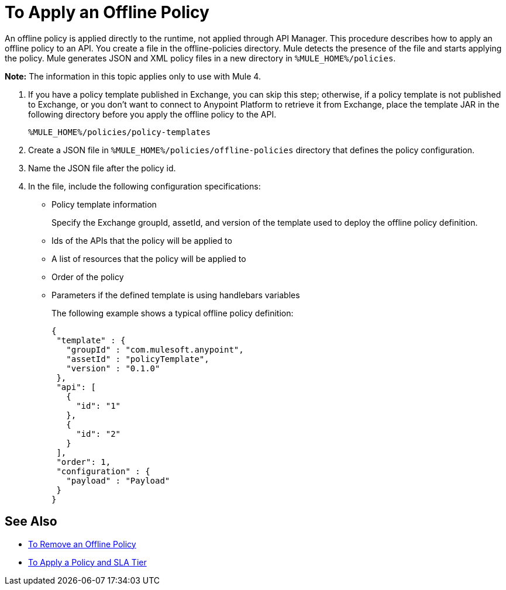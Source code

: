 = To Apply an Offline Policy

An offline policy is applied directly to the runtime, not applied through API Manager. This procedure describes how to apply an offline policy to an API. You create a file in the offline-policies directory. Mule detects the presence of the file and starts applying the policy. Mule generates JSON and XML policy files in a new directory in `%MULE_HOME%/policies`.

*Note:* The information in this topic applies only to use with Mule 4.

. If you have a policy template published in Exchange, you can skip this step; otherwise, if a policy template is not published to Exchange, or you don't want to connect to Anypoint Platform to retrieve it from Exchange, place the template JAR in the following directory before you apply the offline policy to the API.
+
`%MULE_HOME%/policies/policy-templates`
+
. Create a JSON file in `%MULE_HOME%/policies/offline-policies` directory that defines the policy configuration. 
. Name the JSON file after the policy id. 
. In the file, include the following configuration specifications:
+
* Policy template information
+
Specify the Exchange groupId, assetId, and version of the template used to deploy the offline policy definition. 
* Ids of the APIs that the policy will be applied to
* A list of resources that the policy will be applied to
* Order of the policy
* Parameters if the defined template is using handlebars variables 
+
The following example shows a typical offline policy definition:
+
----
{
 "template" : {
   "groupId" : "com.mulesoft.anypoint",
   "assetId" : "policyTemplate",
   "version" : "0.1.0"
 },
 "api": [
   {
     "id": "1"
   },
   {
     "id": "2"
   }
 ],
 "order": 1,
 "configuration" : {
   "payload" : "Payload"
 }
}
----

== See Also

* link:/api-manager/v/2.x/offline-remove-task[To Remove an Offline Policy]
* link:/api-manager/v/2.x/tutorial-manage-an-api[To Apply a Policy and SLA Tier]



